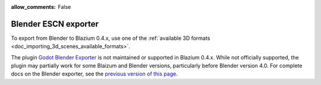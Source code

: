 :allow_comments: False

Blender ESCN exporter
=====================

To export from Blender to Blazium 0.4.x, use one of the 
:ref:`available 3D formats <doc_importing_3d_scenes_available_formats>`.

The plugin `Godot Blender Exporter <https://github.com/godotengine/godot-blender-exporter>`__ 
is not maintained or supported in Blazium 0.4.x. While not officially supported, the plugin may 
partially work for some Blaizum and Blender versions, particularly before Blender version 4.0.
For complete docs on the Blender exporter, see the 
`previous version of this page <https://docs.godotengine.org/en/4.0/tutorials/assets_pipeline/escn_exporter/index.html>`__.

